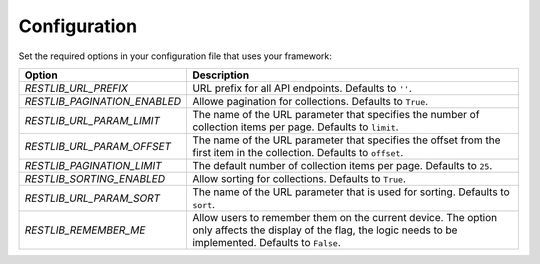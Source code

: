 .. _configuration:


Configuration
=============

Set the required options in your configuration file that uses your framework:

=========================================    ================================================================
Option                                       Description
=========================================    ================================================================
`RESTLIB_URL_PREFIX`                         URL prefix for all API endpoints.
                                             Defaults to ``''``.
`RESTLIB_PAGINATION_ENABLED`                 Allowe pagination for collections.
                                             Defaults to ``True``.
`RESTLIB_URL_PARAM_LIMIT`                    The name of the URL parameter
                                             that specifies the number of collection items per page.
                                             Defaults to ``limit``.
`RESTLIB_URL_PARAM_OFFSET`                   The name of the URL parameter
                                             that specifies the offset from the first item in the collection.
                                             Defaults to ``offset``.
`RESTLIB_PAGINATION_LIMIT`                   The default number of collection items per page.
                                             Defaults to ``25``.
`RESTLIB_SORTING_ENABLED`                    Allow sorting for collections.
                                             Defaults to ``True``.
`RESTLIB_URL_PARAM_SORT`                     The name of the URL parameter that is used for sorting.
                                             Defaults to ``sort``.
`RESTLIB_REMEMBER_ME`                        Allow users to remember them on the current device.
                                             The option only affects the display of the flag,
                                             the logic needs to be implemented.
                                             Defaults to ``False``.
=========================================    ================================================================
